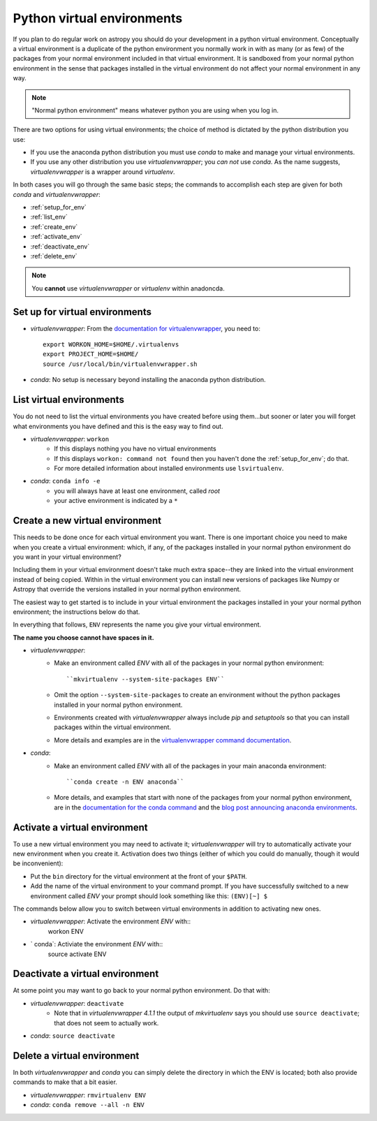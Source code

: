 .. _virtual_envs:

===========================
Python virtual environments
===========================

If you plan to do regular work on astropy you should do your development in
a python virtual environment. Conceptually a virtual environment is a
duplicate of the python environment you normally work in with as many (or as
few) of the packages from your normal environment included in that virtual
environment. It is sandboxed from your normal python environment in the sense
that packages installed in the virtual environment do not affect your normal
environment in any way. 

.. note::
    "Normal python environment" means whatever python you are using when you
    log in.

There are two options for using virtual environments; the choice of method is
dictated by the python distribution you use:

* If you use the anaconda python distribution you must use `conda` to make
  and manage your virtual environments.
* If you use any other distribution you use `virtualenvwrapper`; you *can not*
  use `conda`. As the name suggests, `virtualenvwrapper` is a wrapper around
  `virtualenv`.

In both cases you will go through the same basic steps; the commands to
accomplish each step are given for both `conda` and `virtualenvwrapper`:

* :ref:`setup_for_env`
* :ref:`list_env`
* :ref:`create_env` 
* :ref:`activate_env`
* :ref:`deactivate_env`
* :ref:`delete_env`

.. note::
    You **cannot** use `virtualenvwrapper` or `virtualenv` within anadoncda. 

.. _setup_for_env:


Set up for virtual environments
-------------------------------

* `virtualenvwrapper`: From the `documentation for virtualenvwrapper`_, you
  need to::

    export WORKON_HOME=$HOME/.virtualenvs
    export PROJECT_HOME=$HOME/
    source /usr/local/bin/virtualenvwrapper.sh

* `conda`: No setup is necessary beyond installing the anaconda python
  distribution.

.. _list_env:

List virtual environments
-------------------------

You do not need to list the virtual environments you have created before using
them...but sooner or later you will forget what environments you have defined
and this is the easy way to find out.

* `virtualenvwrapper`: ``workon``
    + If this displays nothing you have no virtual environments
    + If this displays ``workon: command not found`` then you haven't done
      the :ref:`setup_for_env`; do that.
    + For more detailed information about installed environments use
      ``lsvirtualenv``.
* `conda`: ``conda info -e``
    + you will always have at least one environment, called `root`
    + your active environment is indicated by a ``*``

.. _create_env:

Create a new virtual environment                
--------------------------------

This needs to be done once for each virtual environment you want. There is one
important choice you need to make when you create a virtual environment:
which, if any, of the packages installed in your normal python environment do
you want in your virtual environment? 

Including them in your virtual environment doesn't take much extra space--they
are linked into the virtual environment instead of being copied. Within in the
virtual environment you can install new versions of packages like Numpy or
Astropy that override the versions installed in your normal python environment. 

The easiest way to get started is to include in your virtual environment the
packages installed in your your normal python environment; the instructions
below do that.

In everything that follows, ``ENV`` represents the name you give your virtual
environment.

**The name you choose cannot have spaces in it.**

* `virtualenvwrapper`: 
    + Make an environment called `ENV` with all of the packages in your normal
      python environment::
         ``mkvirtualenv --system-site-packages ENV``
    + Omit the option ``--system-site-packages`` to create an environment
      without the python packages installed in your normal python environment.
    + Environments created with `virtualenvwrapper` always include `pip` and
      `setuptools` so that you can install packages within the virtual environment.
    + More details and examples are in the 
      `virtualenvwrapper command documentation`_.
* `conda`:
    + Make an environment called `ENV` with all of the packages in your main
      anaconda environment::
        ``conda create -n ENV anaconda``
    + More details, and examples that start with none of the packages from
      your normal python environment, are in the 
      `documentation for the conda command`_ and the 
      `blog post announcing anaconda environments`_.

.. _activate_env:

Activate a virtual environment
------------------------------            

To use a new virtual environment you may need to activate it; 
`virtualenvwrapper` will try to automatically activate your new environment
when you create it. Activation does two things (either of which you could do
manually, though it would be inconvenient):

* Put the ``bin`` directory for the virtual environment at the front of your
  ``$PATH``. 
* Add the name of the virtual environment to your command prompt. If you have
  successfully switched to a new environment called `ENV` your prompt should
  look something like this: ``(ENV)[~] $``

The commands below allow you to switch between virtual environments in
addition to activating new ones.

* `virtualenvwrapper`: Activate the environment `ENV` with::
    workon ENV
* ` conda`: Activiate the environment `ENV` with::
    source activate ENV


.. _deactivate_env:

Deactivate a virtual environment
--------------------------------

At some point you may want to go back to your normal python environment. Do
that with:

* `virtualenvwrapper`: ``deactivate``
    + Note that in `virtualenvwrapper 4.1.1` the output of `mkvirtualenv` says
      you should use ``source deactivate``; that does not seem to actually 
      work.
* `conda`: ``source deactivate``

.. _delete_env:

Delete a virtual environment
----------------------------

In both `virtualenvwrapper` and `conda` you can simply delete the directory in
which the ENV is located; both also provide commands to make that a bit easier.

* `virtualenvwrapper`: ``rmvirtualenv ENV``
* `conda`: ``conda remove --all -n ENV``

.. _documentation for virtualenvwrapper: http://virtualenvwrapper.readthedocs.org/en/latest/install.html
.. _virtualenvwrapper command documentation: http://virtualenvwrapper.readthedocs.org/en/latest/command_ref.html
.. _documentation for the conda command: http://docs.continuum.io/conda/examples/create.html
.. _blog post announcing anaconda environments: http://www.continuum.io/blog/conda

